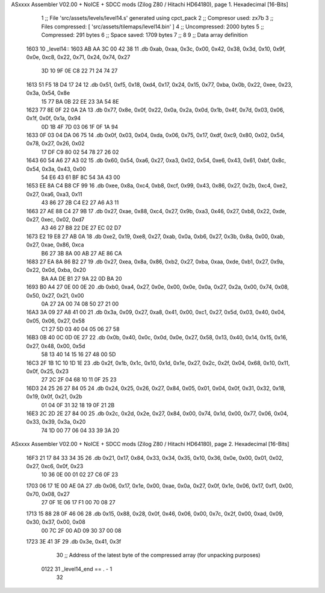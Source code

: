 ASxxxx Assembler V02.00 + NoICE + SDCC mods  (Zilog Z80 / Hitachi HD64180), page 1.
Hexadecimal [16-Bits]



                              1 ;; File 'src/assets/levels/level14.s' generated using cpct_pack
                              2 ;; Compresor used:   zx7b
                              3 ;; Files compressed: [ 'src/assets/tilemaps/level14.bin' ]
                              4 ;; Uncompressed:     2000 bytes
                              5 ;; Compressed:       291 bytes
                              6 ;; Space saved:      1709 bytes
                              7 ;;
                              8 
                              9 ;; Data array definition
   1603                      10 _level14::
   1603 AB AA 3C 00 42 38    11    .db  0xab, 0xaa, 0x3c, 0x00, 0x42, 0x38, 0x3d, 0x10, 0x9f, 0x0e, 0xc8, 0x22, 0x71, 0x24, 0x74, 0x27
        3D 10 9F 0E C8 22
        71 24 74 27
   1613 51 F5 18 D4 17 24    12    .db  0x51, 0xf5, 0x18, 0xd4, 0x17, 0x24, 0x15, 0x77, 0xba, 0x0b, 0x22, 0xee, 0x23, 0x3a, 0x54, 0x8e
        15 77 BA 0B 22 EE
        23 3A 54 8E
   1623 77 8E 0F 22 0A 2A    13    .db  0x77, 0x8e, 0x0f, 0x22, 0x0a, 0x2a, 0x0d, 0x1b, 0x4f, 0x7d, 0x03, 0x06, 0x1f, 0x0f, 0x1a, 0x94
        0D 1B 4F 7D 03 06
        1F 0F 1A 94
   1633 0F 03 04 DA 06 75    14    .db  0x0f, 0x03, 0x04, 0xda, 0x06, 0x75, 0x17, 0xdf, 0xc9, 0x80, 0x02, 0x54, 0x78, 0x27, 0x26, 0x02
        17 DF C9 80 02 54
        78 27 26 02
   1643 60 54 A6 27 A3 02    15    .db  0x60, 0x54, 0xa6, 0x27, 0xa3, 0x02, 0x54, 0xe6, 0x43, 0x61, 0xbf, 0x8c, 0x54, 0x3a, 0x43, 0x00
        54 E6 43 61 BF 8C
        54 3A 43 00
   1653 EE 8A C4 B8 CF 99    16    .db  0xee, 0x8a, 0xc4, 0xb8, 0xcf, 0x99, 0x43, 0x86, 0x27, 0x2b, 0xc4, 0xe2, 0x27, 0xa6, 0xa3, 0x11
        43 86 27 2B C4 E2
        27 A6 A3 11
   1663 27 AE 88 C4 27 9B    17    .db  0x27, 0xae, 0x88, 0xc4, 0x27, 0x9b, 0xa3, 0x46, 0x27, 0xb8, 0x22, 0xde, 0x27, 0xec, 0x02, 0xd7
        A3 46 27 B8 22 DE
        27 EC 02 D7
   1673 E2 19 E8 27 AB 0A    18    .db  0xe2, 0x19, 0xe8, 0x27, 0xab, 0x0a, 0xb6, 0x27, 0x3b, 0x8a, 0x00, 0xab, 0x27, 0xae, 0x86, 0xca
        B6 27 3B 8A 00 AB
        27 AE 86 CA
   1683 27 EA 8A 86 B2 27    19    .db  0x27, 0xea, 0x8a, 0x86, 0xb2, 0x27, 0xba, 0xaa, 0xde, 0xb1, 0x27, 0x9a, 0x22, 0x0d, 0xba, 0x20
        BA AA DE B1 27 9A
        22 0D BA 20
   1693 B0 A4 27 0E 00 0E    20    .db  0xb0, 0xa4, 0x27, 0x0e, 0x00, 0x0e, 0x0a, 0x27, 0x2a, 0x00, 0x74, 0x08, 0x50, 0x27, 0x21, 0x00
        0A 27 2A 00 74 08
        50 27 21 00
   16A3 3A 09 27 A8 41 00    21    .db  0x3a, 0x09, 0x27, 0xa8, 0x41, 0x00, 0xc1, 0x27, 0x5d, 0x03, 0x40, 0x04, 0x05, 0x06, 0x27, 0x58
        C1 27 5D 03 40 04
        05 06 27 58
   16B3 0B 40 0C 0D 0E 27    22    .db  0x0b, 0x40, 0x0c, 0x0d, 0x0e, 0x27, 0x58, 0x13, 0x40, 0x14, 0x15, 0x16, 0x27, 0x48, 0x00, 0x5d
        58 13 40 14 15 16
        27 48 00 5D
   16C3 2F 1B 1C 10 1D 1E    23    .db  0x2f, 0x1b, 0x1c, 0x10, 0x1d, 0x1e, 0x27, 0x2c, 0x2f, 0x04, 0x68, 0x10, 0x11, 0x0f, 0x25, 0x23
        27 2C 2F 04 68 10
        11 0F 25 23
   16D3 24 25 26 27 84 05    24    .db  0x24, 0x25, 0x26, 0x27, 0x84, 0x05, 0x01, 0x04, 0x0f, 0x31, 0x32, 0x18, 0x19, 0x0f, 0x21, 0x2b
        01 04 0F 31 32 18
        19 0F 21 2B
   16E3 2C 2D 2E 27 84 00    25    .db  0x2c, 0x2d, 0x2e, 0x27, 0x84, 0x00, 0x74, 0x1d, 0x00, 0x77, 0x06, 0x04, 0x33, 0x39, 0x3a, 0x20
        74 1D 00 77 06 04
        33 39 3A 20
ASxxxx Assembler V02.00 + NoICE + SDCC mods  (Zilog Z80 / Hitachi HD64180), page 2.
Hexadecimal [16-Bits]



   16F3 21 17 84 33 34 35    26    .db  0x21, 0x17, 0x84, 0x33, 0x34, 0x35, 0x10, 0x36, 0x0e, 0x00, 0x01, 0x02, 0x27, 0xc6, 0x0f, 0x23
        10 36 0E 00 01 02
        27 C6 0F 23
   1703 06 17 1E 00 AE 0A    27    .db  0x06, 0x17, 0x1e, 0x00, 0xae, 0x0a, 0x27, 0x0f, 0x1e, 0x06, 0x17, 0xf1, 0x00, 0x70, 0x08, 0x27
        27 0F 1E 06 17 F1
        00 70 08 27
   1713 15 88 28 0F 46 06    28    .db  0x15, 0x88, 0x28, 0x0f, 0x46, 0x06, 0x00, 0x7c, 0x2f, 0x00, 0xad, 0x09, 0x30, 0x37, 0x00, 0x08
        00 7C 2F 00 AD 09
        30 37 00 08
   1723 3E 41 3F             29    .db  0x3e, 0x41, 0x3f
                             30 ;; Address of the latest byte of the compressed array (for unpacking purposes)
                     0122    31 _level14_end == . - 1
                             32 
